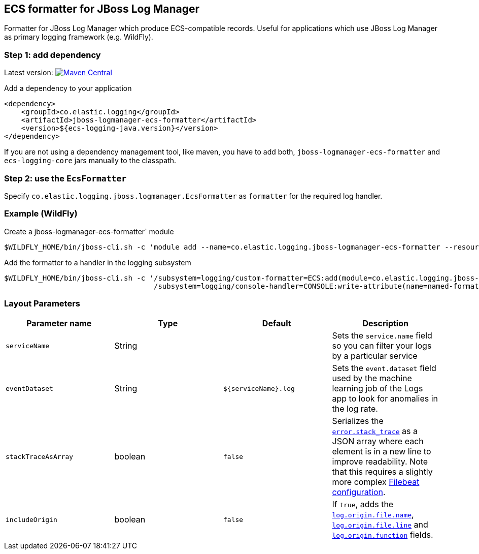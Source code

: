 [[setup-jboss-logmanager]]
== ECS formatter for JBoss Log Manager

Formatter for JBoss Log Manager which produce ECS-compatible records.
Useful for applications which use JBoss Log Manager as primary logging framework (e.g. WildFly).

[float]
=== Step 1: add dependency

Latest version: https://search.maven.org/search?q=g:co.elastic.logging%20AND%20a:jboss-logmanager-ecs-formatter[image:https://img.shields.io/maven-central/v/co.elastic.logging/jboss-logmanager-ecs-formatter.svg[Maven Central]]

Add a dependency to your application
[source,xml]
----
<dependency>
    <groupId>co.elastic.logging</groupId>
    <artifactId>jboss-logmanager-ecs-formatter</artifactId>
    <version>${ecs-logging-java.version}</version>
</dependency>
----

If you are not using a dependency management tool, like maven, you have to add both, `jboss-logmanager-ecs-formatter` and `ecs-logging-core` jars manually to the classpath.

[float]
=== Step 2: use the `EcsFormatter`

Specify `co.elastic.logging.jboss.logmanager.EcsFormatter` as `formatter` for the required log handler.

[float]
=== Example (WildFly)

Create a jboss-logmanager-ecs-formatter` module

[source,bash]
----
$WILDFLY_HOME/bin/jboss-cli.sh -c 'module add --name=co.elastic.logging.jboss-logmanager-ecs-formatter --resources=jboss-logmanager-ecs-formatter-${ecs-logging-java.version}.jar:/tmp/ecs-logging-core-${ecs-logging-java.version}.jar --dependencies=org.jboss.logmanager'
----

Add the formatter to a handler in the logging subsystem

[source,bash]
----
$WILDFLY_HOME/bin/jboss-cli.sh -c '/subsystem=logging/custom-formatter=ECS:add(module=co.elastic.logging.jboss-logmanager-ecs-formatter, class=co.elastic.logging.jboss.logmanager.EcsFormatter, properties={serviceName=my-app}),\
                                   /subsystem=logging/console-handler=CONSOLE:write-attribute(name=named-formatter,value=ECS)'
----

[float]
=== Layout Parameters

|===
|Parameter name   |Type   |Default |Description

|`serviceName`
|String
|
|Sets the `service.name` field so you can filter your logs by a particular service

|`eventDataset`
|String
|`${serviceName}.log`
|Sets the `event.dataset` field used by the machine learning job of the Logs app to look for anomalies in the log rate.

|`stackTraceAsArray`
|boolean
|`false`
|Serializes the https://www.elastic.co/guide/en/ecs/current/ecs-error.html[`error.stack_trace`] as a JSON array where each element is in a new line to improve readability. Note that this requires a slightly more complex <<setup-stack-trace-as-array, Filebeat configuration>>.

|`includeOrigin`
|boolean
|`false`
|If `true`, adds the https://www.elastic.co/guide/en/ecs/current/ecs-log.html[`log.origin.file.name`],
 https://www.elastic.co/guide/en/ecs/current/ecs-log.html[`log.origin.file.line`] and https://www.elastic.co/guide/en/ecs/current/ecs-log.html[`log.origin.function`] fields.
|===


